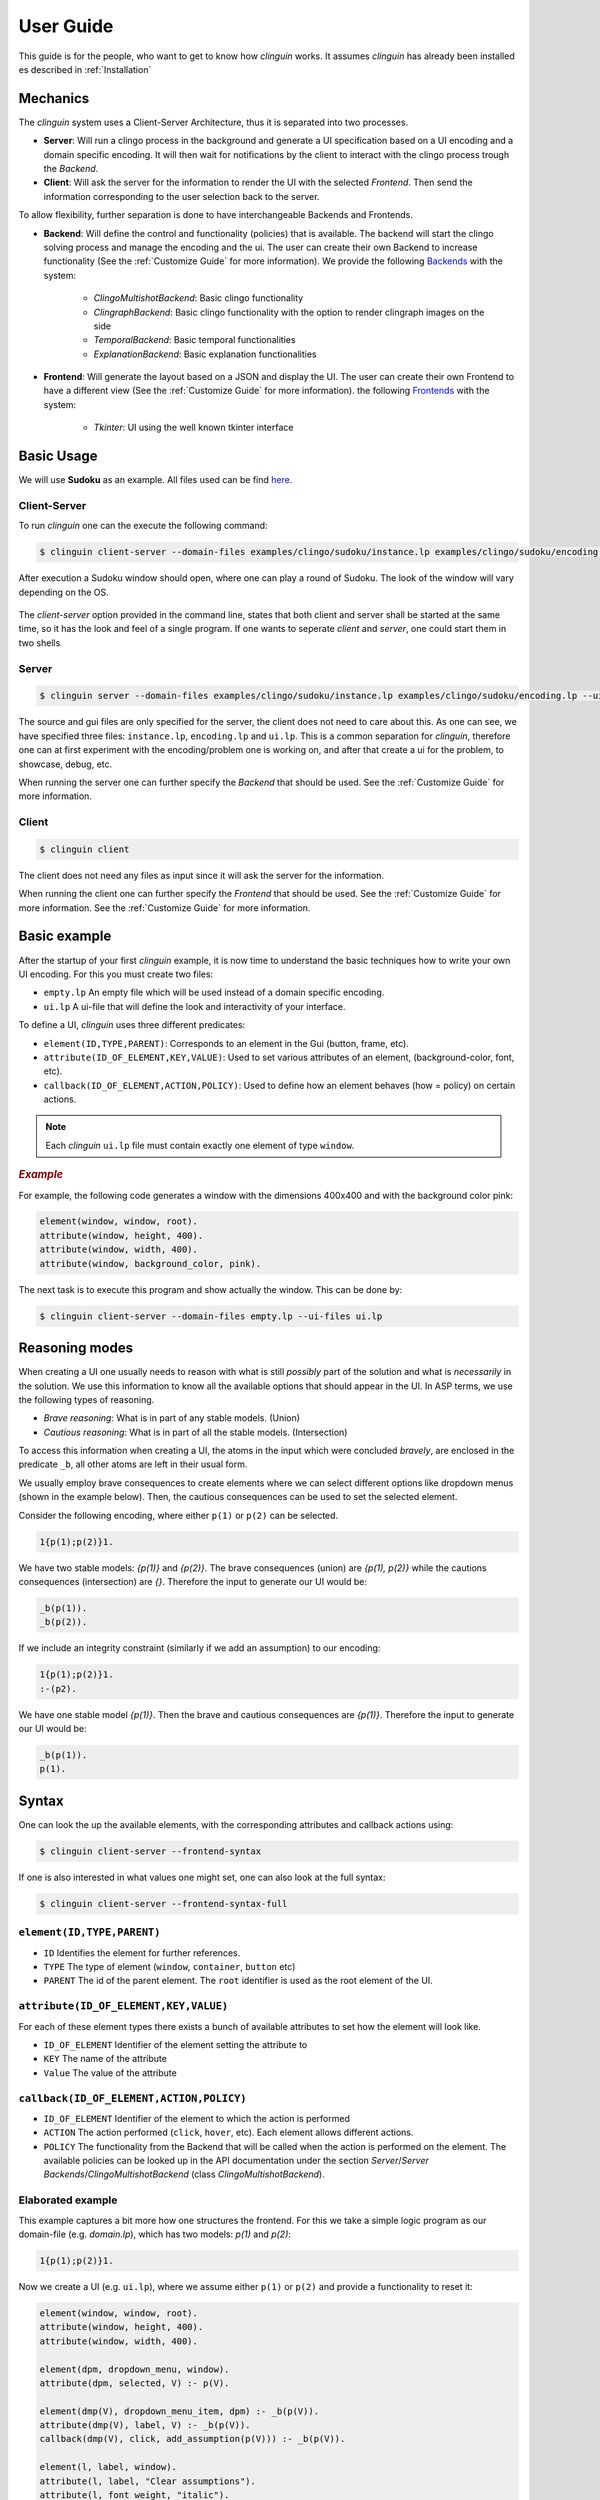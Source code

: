 User Guide
##########

This guide is for the people, who want to get to know how `clinguin` works.
It assumes `clinguin` has already been installed es described in :ref:`Installation`

Mechanics
=========

The `clinguin` system uses a Client-Server Architecture, thus it is separated into two processes.

* **Server**: Will run a clingo process in the background and generate a UI specification based on a UI encoding and a domain specific encoding. It will then wait for notifications by the client to interact with the clingo process trough the *Backend*.

* **Client**: Will ask the server for the information to render the UI with the selected *Frontend*. Then send the information corresponding to the user selection back to the server.

To allow flexibility, further separation is done to have interchangeable Backends and Frontends.

* **Backend**: Will define the control and functionality (policies) that is available. The backend will start the clingo solving process and manage the encoding and the ui. The user can create their own Backend to increase functionality (See the :ref:`Customize Guide` for more information). We provide the following `Backends <https://github.com/krr-up/clinguin/tree/master/clinguin/server/application/backends>`_ with the system:

    * *ClingoMultishotBackend*: Basic clingo functionality
    * *ClingraphBackend*: Basic clingo functionality with the option to render clingraph images on the side
    * *TemporalBackend*: Basic temporal functionalities
    * *ExplanationBackend*: Basic explanation functionalities

* **Frontend**: Will generate the layout based on a JSON and display the UI. The user can create their own Frontend to have a different view (See the :ref:`Customize Guide` for more information).  the following `Frontends <https://github.com/krr-up/clinguin/tree/master/clinguin/client/presentation/frontends>`_ with the system:

    * *Tkinter*: UI using the well known tkinter interface



.. figure:: ../client-server.png

Basic Usage
===========

We will use **Sudoku** as an example.
All files used can be find `here <https://github.com/krr-up/clinguin/tree/master/examples/clingo/sudoku>`_.

Client-Server
+++++++++++++

To run `clinguin` one can the execute the following command:

.. code-block:: bash

    $ clinguin client-server --domain-files examples/clingo/sudoku/instance.lp examples/clingo/sudoku/encoding.lp --ui-files examples/clingo/sudoku/ui.lp


After execution a Sudoku window should open, where one can play a round of Sudoku. The look of the window will vary depending on the OS.

.. figure:: ../../examples/clingo/sudoku/sudoku.png


The `client-server` option provided in the command line, states that both client and server shall be started at the same time, so it has the look and feel of a single program. If one wants to seperate `client` and `server`, one could start them in two shells

Server
++++++

.. code-block:: bash

    $ clinguin server --domain-files examples/clingo/sudoku/instance.lp examples/clingo/sudoku/encoding.lp --ui-files examples/clingo/sudoku/ui.lp

The source and gui files are only specified for the server, the client does not need to care about this. As one can see, we have specified three files: ``instance.lp``, ``encoding.lp`` and ``ui.lp``. This is a common separation for `clinguin`, therefore one can at first experiment with the encoding/problem one is working on, and after that create a ui for the problem, to showcase, debug, etc.

When running the server one can further specify the *Backend* that should be used. See the :ref:`Customize Guide` for more information.

Client
++++++

.. code-block:: bash

    $ clinguin client

The client does not need any files as input since it will ask the server for the information.

When running the client one can further specify the *Frontend* that should be used. See the :ref:`Customize Guide` for more information. See the :ref:`Customize Guide` for more information.

Basic example
=============

After the startup of your first `clinguin` example, it is now time to understand the basic techniques how to write your own UI encoding. For this you must create two files:

* ``empty.lp`` An empty file which will be used instead of a domain specific encoding.
* ``ui.lp`` A ui-file that will define the look and interactivity of your interface.

To define a UI, `clinguin` uses three different predicates:

* ``element(ID,TYPE,PARENT)``:  Corresponds to an element in the Gui (button, frame, etc).
* ``attribute(ID_OF_ELEMENT,KEY,VALUE)``: Used to set various attributes of an element, (background-color, font, etc).
* ``callback(ID_OF_ELEMENT,ACTION,POLICY)``: Used to define how an element behaves (how = policy) on certain actions.

.. note::

    Each `clinguin` ``ui.lp`` file must contain exactly one element of type ``window``.

.. rubric:: *Example*
    :name: example-window

For example, the following code generates a window with the dimensions 400x400 and with the background color pink:

.. code-block::

    element(window, window, root).
    attribute(window, height, 400).
    attribute(window, width, 400).
    attribute(window, background_color, pink).

The next task is to execute this program and show actually the window. This can be done by:

.. code-block:: bash

    $ clinguin client-server --domain-files empty.lp --ui-files ui.lp


Reasoning modes
===============

When creating a UI one usually needs to reason with what is still *possibly* part of the solution and what is *necessarily* in the solution.
We use this information to know all the available options that should appear in the UI.
In ASP terms, we use the following types of reasoning.

* *Brave reasoning*: What is in part of any stable models. (Union)
* *Cautious reasoning*: What is in part of all the stable models. (Intersection)

To access this information when creating a UI, the atoms in the input which were concluded *bravely*, are enclosed in the predicate ``_b``, all other atoms are left in their usual form.

We usually employ brave consequences to create elements where we can select different options like dropdown menus (shown in the example below).
Then, the cautious consequences can be used to set the selected element.


Consider the following encoding, where either  ``p(1)`` or ``p(2)`` can be selected.

.. code-block::

    1{p(1);p(2)}1.

We have two stable models: `{p(1)}` and `{p(2)}`.
The brave consequences (union) are `{p(1), p(2)}` while the cautions consequences (intersection) are `{}`.
Therefore the input to generate our UI would be:

.. code-block::

    _b(p(1)).
    _b(p(2)).

If we include an integrity constraint (similarly if we add an assumption) to our encoding:

.. code-block::

    1{p(1);p(2)}1.
    :-(p2).

We have one stable model `{p(1)}`.
Then the brave and cautious consequences are `{p(1)}`.
Therefore the input to generate our UI would be:

.. code-block::

    _b(p(1)).
    p(1).


Syntax
======

One can look the up the available elements, with the corresponding attributes and callback actions using:

.. code-block:: bash

    $ clinguin client-server --frontend-syntax

If one is  also interested in what values one might set, one can also look at the full syntax:

.. code-block:: bash

    $ clinguin client-server --frontend-syntax-full


``element(ID,TYPE,PARENT)``
+++++++++++++++++++++++++++

* ``ID`` Identifies the element for further references.

* ``TYPE`` The type of element (``window``, ``container``, ``button`` etc)

* ``PARENT`` The id of the parent element. The ``root`` identifier is used as the root element of the UI.

``attribute(ID_OF_ELEMENT,KEY,VALUE)``
++++++++++++++++++++++++++++++++++++++

For each of these element types there exists a bunch of available attributes to set how the element will look like.

* ``ID_OF_ELEMENT`` Identifier of the element setting the attribute to

* ``KEY`` The name of the attribute

* ``Value`` The value of the attribute


``callback(ID_OF_ELEMENT,ACTION,POLICY)``
+++++++++++++++++++++++++++++++++++++++++

* ``ID_OF_ELEMENT`` Identifier of the element to which the action is performed

* ``ACTION`` The action performed (``click``, ``hover``, etc). Each element allows different actions.

* ``POLICY`` The functionality from the Backend that will be called when the action is performed on the element. The available policies can be looked up in the API documentation under the section `Server`/`Server Backends`/`ClingoMultishotBackend` (class `ClingoMultishotBackend`).


Elaborated example
++++++++++++++++++


This example captures a bit more how one structures the frontend. For this we take a simple logic program as our domain-file (e.g. `domain.lp`), which has two models: `p(1)` and `p(2)`:

.. code-block::

    1{p(1);p(2)}1.


Now we create a UI (e.g. ``ui.lp``), where we assume either ``p(1)`` or ``p(2)`` and provide a functionality to reset it:

.. code-block::

    element(window, window, root).
    attribute(window, height, 400).
    attribute(window, width, 400).

    element(dpm, dropdown_menu, window).
    attribute(dpm, selected, V) :- p(V).

    element(dmp(V), dropdown_menu_item, dpm) :- _b(p(V)).
    attribute(dmp(V), label, V) :- _b(p(V)).
    callback(dmp(V), click, add_assumption(p(V))) :- _b(p(V)).

    element(l, label, window).
    attribute(l, label, "Clear assumptions").
    attribute(l, font_weight, "italic").
    attribute(l, font_size, 20).
    attribute(l, background_color, "#ff4d4d").
    attribute(l, on_hover, "True").
    attribute(l, on_hover_background_color, "#990000").
    callback(l, click, clear_assumptions).

With this done, we can start our application:

.. code-block:: bash

    $ clinguin client-server --domain-files domain.lp --ui-files ui.lp

.. figure:: ../basic-ui.png


We have four different elements:

1. ``window`` (window)

    * As in the previous example it just defines the size of the window.

2. ``dpm`` (dropdown_menu)

    * It's parent is the ``window`` which means, that it is directly shown below the window.
    * The attribute ``selected`` can be used to show the text in the ''selected'' field of the dropdown.

3. ``dpm(V)`` (dropdown_menu_item)

    * A dropdown_menu_item can only be the child of a dropdown_menu (and no other element type)
    * We want to have one item for each model, therefore we have the ``_b(p(V))`` in the body. The atom preceded by an underscore: ``_b`` means, that we reason bravely (so basically the union of all models), therefore we have here both ``p(1)`` and ``p(2)``.
    * We add an attribute to define the text (attribute key ``label``)
    * We add a callback to define what shall happen on a click. In this case the policy ``add_assumption`` is called with the parameter ``p(V)``. Doing so, we add the assumption, that either ``p(1)`` or ``p(2)`` exist.

4. ``l`` (label)

    * We use this label to display the text `Clear assumptions` and further create an action, that when one clicks on it, all assumptions are cleared.
    * All other attributes are only there for the look and feel of the label (on hover, etc.)













